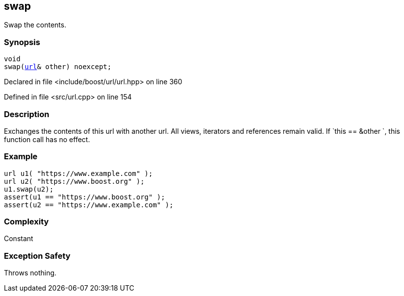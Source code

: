 :relfileprefix: ../../../
[#899D5E5B0E48025D62950EF628FAE1B74D291B35]
== swap

pass:v,q[Swap the contents.]


=== Synopsis

[source,cpp,subs="verbatim,macros,-callouts"]
----
void
swap(xref:reference/boost/urls/url.adoc[url]& other) noexcept;
----

Declared in file <include/boost/url/url.hpp> on line 360

Defined in file <src/url.cpp> on line 154

=== Description

pass:v,q[Exchanges the contents of this url with another] pass:v,q[url. All views, iterators and references remain valid.]
pass:v,q[If `this ==]
pass:v,q[&other]
pass:v,q[`, this function call has no effect.]

=== Example
[,cpp]
----
url u1( "https://www.example.com" );
url u2( "https://www.boost.org" );
u1.swap(u2);
assert(u1 == "https://www.boost.org" );
assert(u2 == "https://www.example.com" );
----

=== Complexity
pass:v,q[Constant]

=== Exception Safety
pass:v,q[Throws nothing.]


